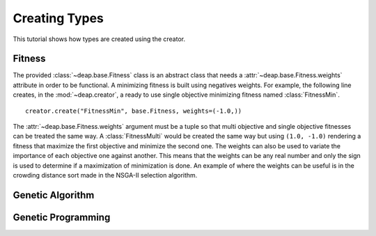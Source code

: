 Creating Types
==============
This tutorial shows how types are created using the creator.

Fitness
-------
The provided :class:`~deap.base.Fitness` class is an abstract class that needs
a :attr:`~deap.base.Fitness.weights` attribute in order to be functional. A
minimizing fitness is built using negatives weights. For example, the
following line creates, in the :mod:`~deap.creator`, a ready to use single
objective minimizing fitness named :class:`FitnessMin`. ::

   creator.create("FitnessMin", base.Fitness, weights=(-1.0,))
   
The :attr:`~deap.base.Fitness.weights` argument must be a tuple so that multi
objective and single objective fitnesses can be treated the same way. A
:class:`FitnessMulti` would be created the same way but using ``(1.0, -1.0)``
rendering a fitness that maximize the first objective and minimize the second
one. The weights can also be used to variate the importance of each objective
one against another. This means that the weights can be any real number and
only the sign is used to determine if a maximization of minimization is done.
An example of where the weights can be useful is in the crowding distance sort
made in the NSGA-II selection algorithm.

Genetic Algorithm
-----------------

Genetic Programming
-------------------
